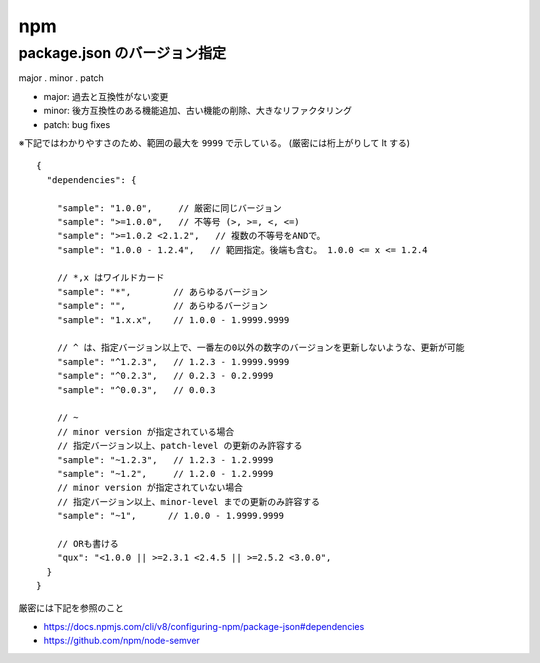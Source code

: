 ===================================
npm
===================================





package.json のバージョン指定
-------------------------------

major . minor . patch

- major: 過去と互換性がない変更
- minor: 後方互換性のある機能追加、古い機能の削除、大きなリファクタリング
- patch: bug fixes


※下記ではわかりやすさのため、範囲の最大を ``9999`` で示している。
(厳密には桁上がりして lt する)

::

    {
      "dependencies": {

        "sample": "1.0.0",     // 厳密に同じバージョン
        "sample": ">=1.0.0",   // 不等号 (>, >=, <, <=)
        "sample": ">=1.0.2 <2.1.2",   // 複数の不等号をANDで。
        "sample": "1.0.0 - 1.2.4",   // 範囲指定。後端も含む。 1.0.0 <= x <= 1.2.4
 
        // *,x はワイルドカード
        "sample": "*",        // あらゆるバージョン
        "sample": "",         // あらゆるバージョン
        "sample": "1.x.x",    // 1.0.0 - 1.9999.9999
 
        // ^ は、指定バージョン以上で、一番左の0以外の数字のバージョンを更新しないような、更新が可能
        "sample": "^1.2.3",   // 1.2.3 - 1.9999.9999
        "sample": "^0.2.3",   // 0.2.3 - 0.2.9999
        "sample": "^0.0.3",   // 0.0.3

        // ~ 
        // minor version が指定されている場合
        // 指定バージョン以上、patch-level の更新のみ許容する
        "sample": "~1.2.3",   // 1.2.3 - 1.2.9999
        "sample": "~1.2",     // 1.2.0 - 1.2.9999
        // minor version が指定されていない場合
        // 指定バージョン以上、minor-level までの更新のみ許容する
        "sample": "~1",      // 1.0.0 - 1.9999.9999

        // ORも書ける
        "qux": "<1.0.0 || >=2.3.1 <2.4.5 || >=2.5.2 <3.0.0",
      }
    }

厳密には下記を参照のこと

- https://docs.npmjs.com/cli/v8/configuring-npm/package-json#dependencies
- https://github.com/npm/node-semver

